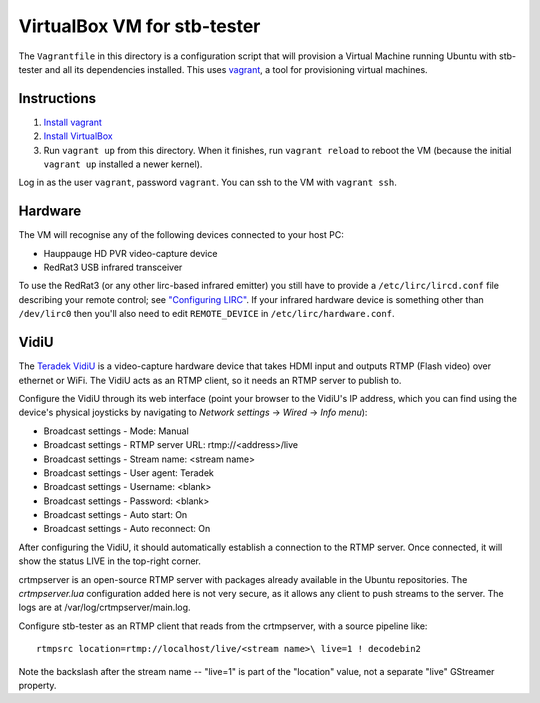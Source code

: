 VirtualBox VM for stb-tester
============================

The ``Vagrantfile`` in this directory is a configuration script that will
provision a Virtual Machine running Ubuntu with stb-tester and all its
dependencies installed. This uses `vagrant <http://www.vagrantup.com>`_, a tool
for provisioning virtual machines.

Instructions
------------

1. `Install vagrant <http://docs.vagrantup.com/v2/installation/index.html>`_
2. `Install VirtualBox <https://www.virtualbox.org/wiki/Downloads>`_
3. Run ``vagrant up`` from this directory. When it finishes, run ``vagrant
   reload`` to reboot the VM (because the initial ``vagrant up`` installed
   a newer kernel).

Log in as the user ``vagrant``, password ``vagrant``. You can ssh to the VM
with ``vagrant ssh``.

Hardware
--------

The VM will recognise any of the following devices connected to your host PC:

* Hauppauge HD PVR video-capture device
* RedRat3 USB infrared transceiver

To use the RedRat3 (or any other lirc-based infrared emitter) you still have to
provide a ``/etc/lirc/lircd.conf`` file describing your remote control; see
`"Configuring LIRC" <http://stb-tester.com/lirc.html>`_. If your infrared
hardware device is something other than ``/dev/lirc0`` then you'll also need to
edit ``REMOTE_DEVICE`` in ``/etc/lirc/hardware.conf``.

VidiU
-----

The `Teradek VidiU <http://www.teradek.com/pages/vidiu>`_ is a video-capture
hardware device that takes HDMI input and outputs RTMP (Flash video) over
ethernet or WiFi. The VidiU acts as an RTMP client, so it needs an RTMP server
to publish to.

Configure the VidiU through its web interface (point your browser to the
VidiU's IP address, which you can find using the device's physical
joysticks by navigating to `Network settings` -> `Wired` -> `Info
menu`):

- Broadcast settings - Mode: Manual
- Broadcast settings - RTMP server URL: rtmp://<address>/live
- Broadcast settings - Stream name: <stream name>
- Broadcast settings - User agent: Teradek
- Broadcast settings - Username: <blank>
- Broadcast settings - Password: <blank>
- Broadcast settings - Auto start: On
- Broadcast settings - Auto reconnect: On

After configuring the VidiU, it should automatically establish a
connection to the RTMP server. Once connected, it will show the status
LIVE in the top-right corner.

crtmpserver is an open-source RTMP server with packages already
available in the Ubuntu repositories. The `crtmpserver.lua`
configuration added here is not very secure, as it allows any client to
push streams to the server. The logs are at
/var/log/crtmpserver/main.log.

Configure stb-tester as an RTMP client that reads from the crtmpserver,
with a source pipeline like::

  rtmpsrc location=rtmp://localhost/live/<stream name>\ live=1 ! decodebin2

Note the backslash after the stream name -- "live=1" is part of the "location"
value, not a separate "live" GStreamer property.
